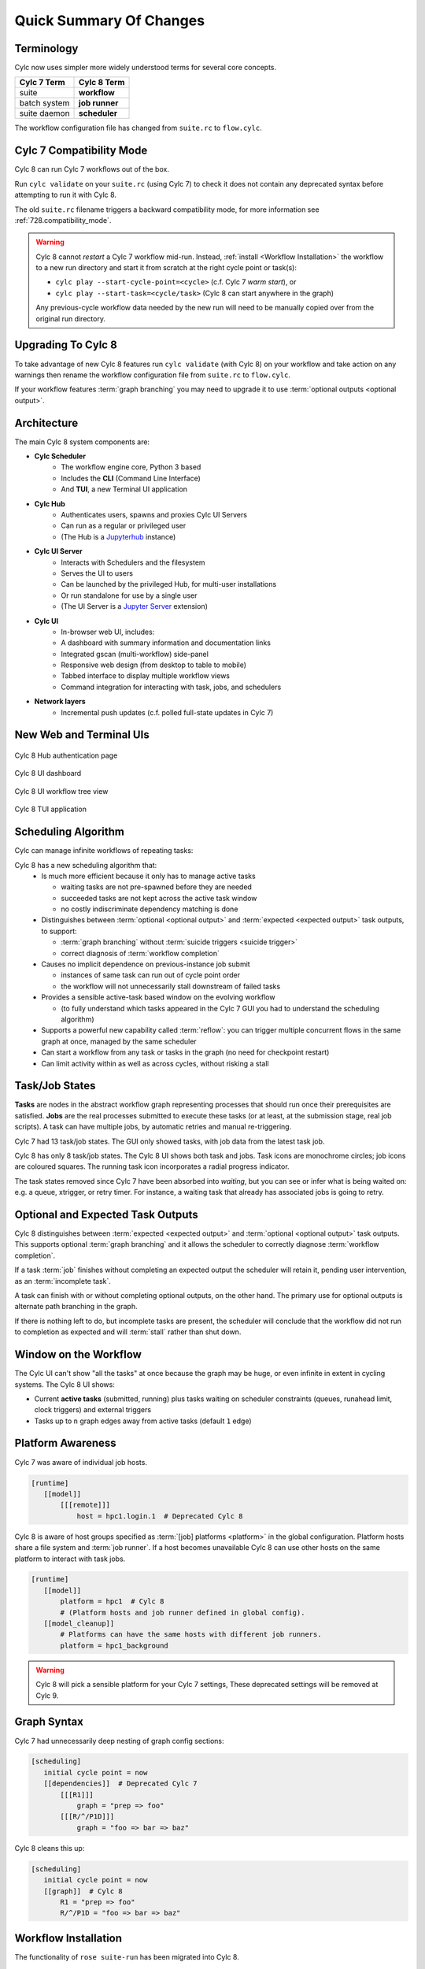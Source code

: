 .. _overview:

Quick Summary Of Changes
========================


Terminology
-----------

Cylc now uses simpler more widely understood terms for several core concepts.

.. table::

   =============     ==============
   Cylc 7 Term       Cylc 8 Term
   =============     ==============
   suite             **workflow**
   batch system      **job runner**
   suite daemon      **scheduler**
   =============     ==============

The workflow configuration file has changed from ``suite.rc`` to ``flow.cylc``.


Cylc 7 Compatibility Mode
-------------------------

Cylc 8 can run Cylc 7 workflows out of the box.

Run ``cylc validate`` on your ``suite.rc`` (using Cylc 7) to check it does
not contain any deprecated syntax before attempting to run it with Cylc 8.

The old ``suite.rc`` filename triggers a backward compatibility mode,
for more information see :ref:`728.compatibility_mode`.

.. warning::

   Cylc 8 cannot *restart* a Cylc 7 workflow mid-run. Instead, :ref:`install
   <Workflow Installation>` the workflow to a new run directory and start it
   from scratch at the right cycle point or task(s):

   - ``cylc play --start-cycle-point=<cycle>`` (c.f. Cylc 7 *warm start*), or
   - ``cylc play --start-task=<cycle/task>``   (Cylc 8 can start anywhere in the graph)

   Any previous-cycle workflow data needed by the new run will need to be
   manually copied over from the original run directory.


Upgrading To Cylc 8
-------------------

To take advantage of new Cylc 8 features run ``cylc validate`` (with Cylc 8)
on your workflow and take action on any warnings then rename the workflow
configuration file from ``suite.rc`` to ``flow.cylc``.

If your workflow features :term:`graph branching` you may need to upgrade it
to use :term:`optional outputs <optional output>`.


Architecture
------------

.. seealso::

   - Technical Reference: :ref:`architecture-reference`


The main Cylc 8 system components are:

- **Cylc Scheduler**
     - The workflow engine core, Python 3 based
     - Includes the **CLI** (Command Line Interface)
     - And **TUI**, a new Terminal UI application

- **Cylc Hub**
   - Authenticates users, spawns and proxies Cylc UI Servers
   - Can run as a regular or privileged user
   - (The Hub is a `Jupyterhub <https://jupyter.org/hub>`_ instance)

- **Cylc UI Server**
   - Interacts with Schedulers and the filesystem
   - Serves the UI to users
   - Can be launched by the privileged Hub, for multi-user installations
   - Or run standalone for use by a single user
   - (The UI Server is a `Jupyter Server
     <https://jupyter-server.readthedocs.io>`_ extension)

- **Cylc UI**
   - In-browser web UI, includes:
   - A dashboard with summary information and documentation links
   - Integrated gscan (multi-workflow) side-panel
   - Responsive web design (from desktop to table to mobile)
   - Tabbed interface to display multiple workflow views
   - Command integration for interacting with task, jobs, and schedulers

- **Network layers**
   - Incremental push updates (c.f. polled full-state updates in Cylc 7)


New Web and Terminal UIs
------------------------

.. figure:: ../img/hub.png
   :figwidth: 100%
   :align: center

   Cylc 8 Hub authentication page

.. figure:: ../img/cylc-ui-dash.png
   :figwidth: 100%
   :align: center

   Cylc 8 UI dashboard

.. figure:: ../img/cylc-ui-tree.png
   :figwidth: 100%
   :align: center

   Cylc 8 UI workflow tree view

.. figure:: ../img/cylc-tui.png
   :figwidth: 100%
   :align: center

   Cylc 8 TUI application


Scheduling Algorithm
--------------------

.. seealso::

   User Guide:

   * :ref:`User Guide Expected Outputs`
   * :ref:`User Guide Optional Outputs`
   * :ref:`user-guide-reflow`
   * :ref:`n-window`

Cylc can manage infinite workflows of repeating tasks:

.. image:: ../img/cycling.png
   :align: center

Cylc 8 has a new scheduling algorithm that:
   - Is much more efficient because it only has to manage active tasks

     - waiting tasks are not pre-spawned before they are needed
     - succeeded tasks are not kept across the active task window
     - no costly indiscriminate dependency matching is done
   - Distinguishes between :term:`optional <optional output>` and
     :term:`expected <expected output>` task outputs, to support:

     - :term:`graph branching` without :term:`suicide triggers <suicide trigger>`
     - correct diagnosis of :term:`workflow completion`
   - Causes no implicit dependence on previous-instance job submit

     - instances of same task can run out of cycle point order
     - the workflow will not unnecessarily stall downstream of failed tasks
   - Provides a sensible active-task based window on the evolving workflow

     - (to fully understand which tasks appeared in the Cylc 7 GUI you had to
       understand the scheduling algorithm)
   - Supports a powerful new capability called :term:`reflow`: you can trigger
     multiple concurrent flows in the same graph at once, managed by the same
     scheduler
   - Can start a workflow from any task or tasks in the graph (no need for
     checkpoint restart)
   - Can limit activity within as well as across cycles, without risking a stall


Task/Job States
---------------

.. seealso::

   - User Guide :ref:`task-job-states`

**Tasks** are nodes in the abstract workflow graph representing processes
that should run once their prerequisites are satisfied. **Jobs** are the real
processes submitted to execute these tasks (or at least, at the submission
stage, real job scripts). A task can have multiple jobs, by automatic retries
and manual re-triggering.

Cylc 7 had 13 task/job states. The GUI only showed tasks, with job data
from the latest task job.

Cylc 8 has only 8 task/job states. The Cylc 8 UI shows both task and jobs.
Task icons are monochrome circles; job icons are coloured squares. The running
task icon incorporates a radial progress indicator.

.. image:: ../img/task-job.png
   :align: center

The task states removed since Cylc 7 have been absorbed into *waiting*, but
you can see or infer what is being waited on: e.g. a queue, xtrigger, or retry
timer. For instance, a waiting task that already has associated jobs is going
to retry.


Optional and Expected Task Outputs
----------------------------------

.. seealso::

   User Guide:

   * :ref:`User Guide Expected Outputs`
   * :ref:`User Guide Optional Outputs`


Cylc 8 distinguishes between :term:`expected <expected output>` and
:term:`optional <optional output>` task outputs. This supports optional
:term:`graph branching` and it allows the scheduler to correctly diagnose
:term:`workflow completion`.

If a task :term:`job` finishes without completing an expected output the
scheduler will retain it, pending user intervention, as an :term:`incomplete
task`.

A task can finish with or without completing optional outputs, on the other
hand. The primary use for optional outputs is alternate path branching in the
graph.

If there is nothing left to do, but incomplete tasks are present, the scheduler
will conclude that the workflow did not run to completion as expected and will
:term:`stall` rather than shut down.

Window on the Workflow
----------------------

.. seealso::

   * User Guide :ref:`n-window`


.. image:: ../img/n-window.png
   :align: center

The Cylc UI can't show "all the tasks" at once because the graph may be huge,
or even infinite in extent in cycling systems. The Cylc 8 UI shows:

- Current **active tasks** (submitted, running) plus tasks waiting on scheduler
  constraints (queues, runahead limit, clock triggers) and external triggers

- Tasks up to ``n`` graph edges away from active tasks (default ``1`` edge)


Platform Awareness
------------------

.. seealso::

   - :ref:`Platforms at Cylc 8. <majorchangesplatforms>`
   - :ref:`System admin's guide to writing platforms. <AdminGuide.PlatformConfigs>`

Cylc 7 was aware of individual job hosts.

.. code-block:: cylc

   [runtime]
      [[model]]
          [[[remote]]]
              host = hpc1.login.1  # Deprecated Cylc 8

Cylc 8 is aware of host groups specified as :term:`[job] platforms <platform>`
in the global configuration. Platform hosts share a file system and :term:`job
runner`. If a host becomes unavailable Cylc 8 can use other hosts on the same
platform to interact with task jobs.

.. code-block:: cylc

   [runtime]
      [[model]]
          platform = hpc1  # Cylc 8
          # (Platform hosts and job runner defined in global config).
      [[model_cleanup]]
          # Platforms can have the same hosts with different job runners.
          platform = hpc1_background


.. warning::

   Cylc 8 will pick a sensible platform for your Cylc 7 settings,
   These deprecated settings will be removed at Cylc 9.


.. _7-to-8.summary.graph_syntax:

Graph Syntax
------------

Cylc 7 had unnecessarily deep nesting of graph config sections:

.. code-block:: cylc

   [scheduling]
      initial cycle point = now
      [[dependencies]]  # Deprecated Cylc 7
          [[[R1]]]
              graph = "prep => foo"
          [[[R/^/P1D]]]
              graph = "foo => bar => baz"

Cylc 8 cleans this up:

.. code-block:: cylc

   [scheduling]
      initial cycle point = now
      [[graph]]  # Cylc 8
          R1 = "prep => foo"
          R/^/P1D = "foo => bar => baz"

.. _Workflow Installation:

Workflow Installation
---------------------

The functionality of ``rose suite-run`` has been migrated into Cylc 8.

Cylc Install
^^^^^^^^^^^^

.. seealso::

   :ref:`Moving to Cylc Install<majorchangesinstall>`.


Cylc install cleanly separates workflow source directory from run directory,
and installs workflow files into the run directory at start-up.
- ``cylc install`` copies workflow source files to a dedicated run-directory
- :term:`source directory` locations can be set in global config
- each install creates a new numbered :term:`run directory` (by default)

.. code-block:: bash

   $ pwd
   ~/cylc-src/demo

   $ ls
   flow.cylc

   $ cylc install
   INSTALLED demo/run1 from /home/oliverh/cylc-src/demo

   $ cylc play demo
   ...
   demo/run1: oliver.niwa.local PID=6702

   $ cylc install
   INSTALLED demo/run2 from /home/oliverh/cylc-src/demo

   $ cylc play demo
   ...
   demo/run2: oliver.niwa.local PID=6962

Workflows can be deleted with ``cylc clean`` - see :ref:`Removing-workflows`. This
replaces the ``rose suite-clean`` functionality.

.. note::

   Cylc 8 forbids having both ``flow.cylc`` and ``suite.rc`` files in the same
   :term:`run directory` or :term:`source directory`.

File Installation
^^^^^^^^^^^^^^^^^

As part of the ``rose suite-run`` migration to Cylc, files are now installed onto
platforms. This is part of the remote initialization process which is triggered
when the first job runs on the platform.
The remote installation, as standard, includes the directories ``app``, ``bin``,
``etc`` and ``lib``. Extra files and directories can be included in this file
installation, under the :cylc:conf:`[scheduler]install` section of your
``flow.cylc`` file.

For more information, see :ref:`installing_files`.

Symlink Dirs
^^^^^^^^^^^^

.. seealso::

   * :ref:`SymlinkDirs`
   * :ref:`RemoteInit`

Symlinking the workflow directories used by Cylc provides a useful way of
managing disk space.

These symlinks are created on a per install target basis, as configured in
:cylc:conf:`global.cylc[install][symlink dirs]`. Install targets are managed on
a site level, for more information see :ref:`Install Targets`.

This functionality replaces the Rose ``root dir`` configuration
for Cylc 7 (however, note it does not allow per-workflow configuration).


Safe Run Semantics
------------------

.. seealso::
   - User Guide :ref:`WorkflowStartUp`


Cylc 7 run semantics were somewhat dangerous: if you accidentally typed ``cylc run``
instead of ``cylc restart`` a new run from scratch would overwrite the existing
run directory, preventing a return to the intended restart.

Cylc 8 has ``cylc pause`` to:

- pause a workflow (halt all job submission)

And ``cylc play`` to:

- start,
- restart, and
- release a paused workflow

So *restart* is now the safe default behaviour. For a new run from scratch,
do a fresh ``cylc install`` and play it safely in the new run directory.

(Note that ``cylc hold`` and ``cylc release`` pause and release individual tasks.)


Security
--------

- In a multi-user context, users authenticate at the Hub, which
  spawns Cylc UI Servers as the target user (workflow owner).
- In a single user context, the UI Server can be started directly,
  with token-based authentication.
- The UI Server interacts with its own Schedulers, which also run as the user.
- Users can authorize different levels of access to others, via their UI Server.
- Workflow task jobs authenticate to their parent scheduler using `CurveZMQ`_.
- Cylc8 supports target users authorizing other users to interact with their
  workflows on the UI.

.. note::

   The authorization system in Cylc 8 is complete but we haven't yet provided easy
   access to other users' workflows via the UI.

Packaging
---------

.. seealso::

   * :ref:`installation`


Cylc 7 had to be installed from a release tarball, and its software dependencies
had to be installed manually.

Cylc 8 and its core software dependencies can be installed quickly from Conda
Forge, into a conda environment; or from PyPI, into a Python 3 virtual environment.


Task Job Scripts
----------------

.. seealso::

   * User Guide :ref:`JobScripts`


All user-defined task scripting now runs in a subshell, so you can safely
switch Python environments inside tasks without affecting Cylc.


Time Zones
----------

.. seealso::

   - User Guide :ref:`writing_flows.scheduling.syntax_rules`


:cylc:conf:`[scheduler]cycle point time zone` now defaults to UTC, unless you
are working in :ref:`:ref:`728.compatibility_mode`.
